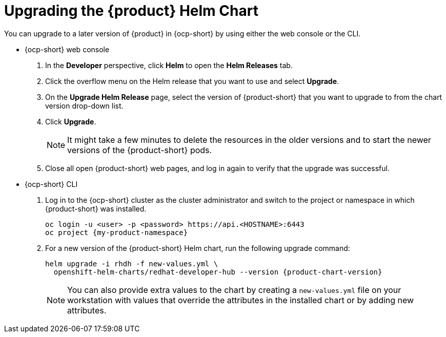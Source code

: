 // Module included in the following assemblies
//

:_mod-docs-content-type: PROCEDURE
[id="proc-upgrade-rhdh-helm_{context}"]

= Upgrading the {product} Helm Chart

You can upgrade to a later version of {product} in {ocp-short} by using either the web console or the CLI.

* {ocp-short} web console

. In the *Developer* perspective, click *Helm* to open the *Helm Releases* tab.

. Click the overflow menu on the Helm release that you want to use and select *Upgrade*.

. On the *Upgrade Helm Release* page, select the version of {product-short} that you want to upgrade to from the chart version drop-down list.

. Click *Upgrade*.
+
[NOTE]
====
It might take a few minutes to delete the resources in the older versions and to start the newer versions of the {product-short} pods.
====

. Close all open {product-short} web pages, and log in again to verify that the upgrade was successful.

* {ocp-short} CLI

. Log in to the {ocp-short} cluster as the cluster administrator and switch to the project or namespace in which {product-short} was installed.
+
[source,terminal]
----
oc login -u <user> -p <password> https://api.<HOSTNAME>:6443
oc project {my-product-namespace}
----

. For a new version of the {product-short} Helm chart, run the following upgrade command:
+
[source,terminal,subs="attributes+"]
----
helm upgrade -i rhdh -f new-values.yml \
  openshift-helm-charts/redhat-developer-hub --version {product-chart-version}
----
+
[NOTE]
====
You can also provide extra values to the chart by creating a `new-values.yml` file on your workstation with values that override the attributes in the installed chart or by adding new attributes.
====
